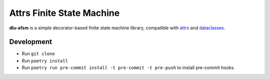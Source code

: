Attrs Finite State Machine
==========================

**dlu-afsm** is a simple decorator-based finite state machine library, compatible with `attrs <https://attrs.org>`_ and
`dataclasses <https://docs.python.org/3/library/dataclasses.html>`_.

Development
-----------

* Run ``git clone``
* Run ``poetry install``
* Run ``poetry run pre-commit install -t pre-commit -t pre-push`` to install pre-commit hooks.
